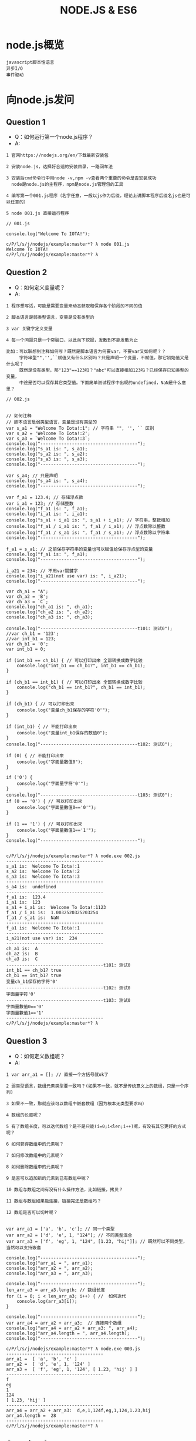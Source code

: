 #+TITLE:  NODE.JS & ES6
#+HTML_HEAD: <link rel="stylesheet" type="text/css" href="../../style/my-org-worg.css" />

* node.js概览
#+BEGIN_EXAMPLE
javascript脚本性语言
异步I/O
事件驱动
#+END_EXAMPLE


* 向node.js发问
** Question 1
+ Q：如何运行第一个node.js程序？
+ A:
#+BEGIN_EXAMPLE
1 官网https://nodejs.org/en/下载最新安装包

2 安装node.js，选择好合适的安装目录，一路回车法

3 安装后cmd命令行中用node -v,npm -v查看两个重要的命令是否安装成功
  node是node.js的主程序，npm是node.js管理包的工具

4 编写第一个001.js程序（名字任意，一般以js作为后缀，理论上讲脚本程序后缀名js也是可以任意的）

5 node 001.js 直接运行程序
#+END_EXAMPLE


#+BEGIN_EXAMPLE
// 001.js

console.log("Welcome To IOTA!");
#+END_EXAMPLE

#+BEGIN_EXAMPLE
c/P/l/s/j/nodejs/example:master*? λ node 001.js 
Welcome To IOTA!
c/P/l/s/j/nodejs/example:master*? λ 
#+END_EXAMPLE



** Question 2
+ Q：如何定义变量呢？
+ A:
#+BEGIN_EXAMPLE
1 程序想写活，可能是需要变量来动态获取和保存各个阶段的不同的值

2 脚本语言是弱类型语言，变量是没有类型的

3 var 关键字定义变量

4 每一个问题只是一个突破口，以此向下挖掘，发散到不能发散为止

比如：可以联想到注释如何写？既然是脚本语言为何要var，不要var又如何呢？？
     字符串型"",'',``赋值又有什么区别吗？只是声明一个变量，不赋值，那它初始值又是什么呢？
     既然是没有类型，那"123"==123吗？"abc"可以直接相加123吗？已经保存已知类型的变量，
     中途是否可以保存其它类型值。下面简单测试程序中出现的undefined，NaN是什么意思？
#+END_EXAMPLE

#+BEGIN_EXAMPLE
// 002.js


// 如何注释
// 脚本语言是弱类型语言，变量是没有类型的
var s_a1 = "Welcome To Iota!:1"; // 字符串 "", '', `` 区别
var s_a2 = 'Welcome To Iota!:2';
var s_a3 = `Welcome To Iota!:3`;
console.log("-------------------------------------");
console.log("s_a1 is: ", s_a1);
console.log("s_a2 is: ", s_a2);
console.log("s_a3 is: ", s_a3);
console.log("-------------------------------------");

var s_a4; // 只是声明
console.log("s_a4 is: ", s_a4);
console.log("-------------------------------------");

var f_a1 = 123.4; // 存储浮点数
var i_a1 = 123; // 存储整数
console.log("f_a1 is: ", f_a1);
console.log("i_a1 is: ", i_a1);
console.log("s_a1 + i_a1 is: ", s_a1 + i_a1); // 字符串，整数相加
console.log("f_a1 / i_a1 is: ", f_a1 / i_a1); // 浮点数除以整数
console.log("f_a1 / s_a1 is: ", f_a1 / s_a1); // 浮点数除以字符串
console.log("-------------------------------------");

f_a1 = s_a1; // 之前保存字符串的变量也可以赋值给保存浮点型的变量
console.log("f_a1 is: ", f_a1);
console.log("-------------------------------------");

i_a21 = 234; // 不用var關鍵字
console.log("i_a21(not use var) is: ", i_a21);
console.log("-------------------------------------");

var ch_a1 = "A";
var ch_a2 = 'B';
var ch_a3 = `C`;
console.log("ch_a1 is: ", ch_a1);
console.log("ch_a2 is: ", ch_a2);
console.log("ch_a3 is: ", ch_a3);

console.log("-------------------------------------t101: 测试0");
//var ch_b1 = '123';
//var int_b1 = 123;
var ch_b1 = '0';
var int_b1 = 0;

if (int_b1 == ch_b1) { // 可以打印出來 全部转换成数字比较
    console.log("int_b1 == ch_b1?", int_b1 == ch_b1);
}

if (ch_b1 == int_b1) { // 可以打印出來 全部转换成数字比较
    console.log("ch_b1 == int_b1?", ch_b1 == int_b1);
}

if (ch_b1) { // 可以打印出來
    console.log("变量ch_b1保存的字符'0'");
}

if (int_b1) { // 不能打印出來
    console.log("变量int_b1保存的数值0");
}
console.log("-------------------------------------t102: 测试0");

if (0) { // 不能打印出來
    console.log("字面量數值0");
}

if ('0') {
    console.log("字面量字符'0'");
}
console.log("-------------------------------------t103: 测试0");
if (0 == '0') { // 可以打印出來
    console.log("字面量數值0=='0'");
}

if (1 == '1') { // 可以打印出來
    console.log("字面量數值1=='1'");
}
console.log("-------------------------------------");

#+END_EXAMPLE

#+BEGIN_EXAMPLE
c/P/l/s/j/nodejs/example:master*? λ node.exe 002.js 
-------------------------------------
s_a1 is:  Welcome To Iota!:1
s_a2 is:  Welcome To Iota!:2
s_a3 is:  Welcome To Iota!:3
-------------------------------------
s_a4 is:  undefined
-------------------------------------
f_a1 is:  123.4
i_a1 is:  123
s_a1 + i_a1 is:  Welcome To Iota!:1123
f_a1 / i_a1 is:  1.0032520325203254
f_a1 / s_a1 is:  NaN
-------------------------------------
f_a1 is:  Welcome To Iota!:1
-------------------------------------
i_a21(not use var) is:  234
-------------------------------------
ch_a1 is:  A
ch_a2 is:  B
ch_a3 is:  C
-------------------------------------t101: 测试0
int_b1 == ch_b1? true
ch_b1 == int_b1? true
变量ch_b1保存的字符'0'
-------------------------------------t102: 测试0
字面量字符'0'
-------------------------------------t103: 测试0
字面量數值0=='0'
字面量數值1=='1'
-------------------------------------
c/P/l/s/j/nodejs/example:master*? λ 
#+END_EXAMPLE



** Question 3
+ Q：如何定义数组呢？
+ A:
#+BEGIN_EXAMPLE
1 var arr_a1 = []; // 直接一个方括号就ok了

2 弱类型语言，数组元素类型要一致吗？(如果不一致，就不是传统意义上的数组，只是一个序列)

3 如果不一致，那就应该可以数组中嵌套数组（因为根本无类型要求吗）

4 数组的长度呢？

5 有了数组长度，可以迭代数组？是不是只能(i=0;i<len;i++)呢，有没有其它更好的方式呢？

6 如何获得数组中的元素呢？

7 如何修改数组中的元素呢？

8 如何删除数组中的元素呢？

9 是否可以追加新的元素到已有数组中呢？

10 数组与数组之间有没有什么操作方法，比如链接，拷贝？

11 数组与数组如果能连接，链接完还是数组吗？

12 数组是否可以切片呢？

#+END_EXAMPLE

#+BEGIN_EXAMPLE
var arr_a1 = ['a', 'b', 'c']; // 同一个类型
var arr_a2 = ['d', 'e', 1, "124"]; // 不同类型混合
var arr_a3 = ['f', 'eg', 1, "124", [1.23, "hij"]]; // 既然可以不同类型，当然可以支持嵌套

console.log("-------------------------------------");
console.log("arr_a1 = ", arr_a1);
console.log("arr_a2 = ", arr_a2);
console.log("arr_a3 = ", arr_a3);

console.log("-------------------------------------");
len_arr_a3 = arr_a3.length; // 数组长度
for (i = 0; i < len_arr_a3; i++) { //  如何迭代
    console.log(arr_a3[i]);
}

console.log("-------------------------------------");
var arr_a4 = arr_a2 + arr_a3;  // 连接两个数组
console.log("arr_a4 = arr_a2 + arr_a3: ", arr_a4);
console.log("arr_a4.length = ", arr_a4.length);
console.log("-------------------------------------");
#+END_EXAMPLE

#+BEGIN_EXAMPLE
c/P/l/s/j/nodejs/example:master*? λ node.exe 003.js 
-------------------------------------
arr_a1 =  [ 'a', 'b', 'c' ]
arr_a2 =  [ 'd', 'e', 1, '124' ]
arr_a3 =  [ 'f', 'eg', 1, '124', [ 1.23, 'hij' ] ]
-------------------------------------
f
eg
1
124
[ 1.23, 'hij' ]
-------------------------------------
arr_a4 = arr_a2 + arr_a3:  d,e,1,124f,eg,1,124,1.23,hij
arr_a4.length =  28
-------------------------------------
c/P/l/s/j/nodejs/example:master*? λ 
#+END_EXAMPLE


** Question 4
+ Q：如何定义字典呢？
+ A:
#+BEGIN_EXAMPLE
1 javascript的object就是一个字典

2 mymap = {}

3 如何获取某个键的值

4 如何修改某个键的值

5 如何追加一个新的键

6 如何遍历

#+END_EXAMPLE

#+BEGIN_EXAMPLE
// 004.js

mymap = {
    "id": 10001,
    "name": "abb"
};

var id_value = mymap['id'];
var name_value = mymap['name'];
console.log("---------------------------------");
console.log(mymap);
console.log(id_value);
console.log(name_value);

console.log("---------------------------------");
mymap['id'] = '20001';
console.log(mymap);
console.log("---------------------------------");

mymap['city'] = 'nanjing';
console.log(mymap);
console.log("---------------------------------");
#+END_EXAMPLE

#+BEGIN_EXAMPLE
c/P/l/s/j/nodejs/example:master*? λ node 004.js
---------------------------------
{ id: 10001, name: 'abb' }
10001
abb
---------------------------------
{ id: '20001', name: 'abb' }
---------------------------------
{ id: '20001', name: 'abb', city: 'nanjing' }
---------------------------------
c/P/l/s/j/nodejs/example:master*? λ 

#+END_EXAMPLE


** Question 5
+ Q 5.1：如何定义函数呢？
+ A:
#+BEGIN_EXAMPLE
1 function 函数名(参数1, 参数2)
function print_log(args1, args2) {
}
#+END_EXAMPLE

+ Q 5.2：有匿名函数吗？
#+BEGIN_EXAMPLE
有
#+END_EXAMPLE

+ Q 5.3：函数的参数可以再是函数吗？
#+BEGIN_EXAMPLE
可以
语言级别中已经实现了map,filter这种思想的函数了
#+END_EXAMPLE

#+BEGIN_EXAMPLE
// 005.js

/******************************************************************************/
function print_log(level, msg) {
    if (level == "ERRO") {
        console.log("\033[31m[" + level + "]\033[0m" + msg);
    } else if (level == "INFO") {
        console.log("\033[32m[" + level + "]\033[0m" + msg);
    } else if (level == "WARN") {
        console.log("\033[33m[" + level + "]\033[0m" + msg);
    }
}
/******************************************************************************/
function main() {
    print_log("ERRO", 'This is ERRO test.');
    print_log("INFO", 'This is INFO test.');
    print_log("WARN", 'This is WARN test.');
}
/******************************************************************************/
main();
#+END_EXAMPLE
#+BEGIN_EXAMPLE
c/P/l/s/j/nodejs/example:master*? λ node 005.js 
[ERRO]This is ERRO test.
[INFO]This is INFO test.
[WARN]This is WARN test.
c/P/l/s/j/nodejs/example:master*? λ 
#+END_EXAMPLE

** Question 6
+ Q: 如何导入其它js文件中的函数呢？
+ A:

** Question 7
+ Q 7.1: node.js面向对象的特性呢？
+ A:
#+BEGIN_EXAMPLE
可以定义一个结构体
#+END_EXAMPLE

+ Q 7.2: 那结构体可以定义成员方法吗？
+ A:
#+BEGIN_EXAMPLE
可以
#+END_EXAMPLE

+ Q 7.3: 那结构体可以继承吗？
#+BEGIN_EXAMPLE
可以才用组合的方式
#+END_EXAMPLE

** Question 8
+ Q: node.js如何实现异步呢？
+ A:
#+BEGIN_EXAMPLE
1 采用回调函数

#+END_EXAMPLE

#+BEGIN_EXAMPLE
2 采用async可以做到用同步的写法实现异步的功能
#+END_EXAMPLE
** Question 9
+ Q: node.js事件驱动
+ A:

** Question 10
+ Q: node.js的web后端开发
+ A:
#+BEGIN_EXAMPLE
学习相关的三方库
http
file
mysql,postgresql
mongodb
#+END_EXAMPLE

* es6
#+BEGIN_EXAMPLE
ECMAScript语言规范第6版，规范编写JS代码的方式！
#+END_EXAMPLE
** let 和 const
+ let
#+BEGIN_EXAMPLE
let定义一个变量，并且定义的变量为块级作用域
#+END_EXAMPLE

+ const
#+BEGIN_EXAMPLE
const定义一个常量
#+END_EXAMPLE

#+BEGIN_EXAMPLE
// es6_001.js

const pi = 3.1415926;
for (let i = 0; i < 2; i++) {
    console.log("this is for loop i: ", i);
}

console.log("pi: ", pi);

// let声明的i，只是在for作用域中，这里没有定义的变量i报错
console.log("this is not for loop i: ", i); 
#+END_EXAMPLE

#+BEGIN_EXAMPLE
c/P/l/s/javascript/nodejs/es6:master*? λ node.exe  es6_001.js 
this is for loop i:  0
this is for loop i:  1
pi:  3.1415926
c:\Projects\lescpsn\study\javascript\nodejs\es6\es6_001.js:9
console.log("this is not for loop i: ", i); 
                                        ^

ReferenceError: i is not defined
#+END_EXAMPLE


** for of 直接遍历数组的值
#+BEGIN_EXAMPLE
let myArry = ['a', 'ab', "b", "bc"];

for (let v of myArry) {
    console.log(v);
}
#+END_EXAMPLE

#+BEGIN_EXAMPLE
c/P/l/s/javascript/nodejs/es6:master*? λ node.exe  es6_002.js 
a
ab
b
bc
c/P/l/s/javascript/nodejs/es6:master*? λ 
#+END_EXAMPLE


** 函数定义
 #+BEGIN_EXAMPLE
 getName: function(name)  ==>     getName(name) 
 #+END_EXAMPLE

#+BEGIN_EXAMPLE
// es6_003.js

var human = {
    getName(name) { // getName: function(name)
        console.log("my name is: ", name);
    }
};
human.getName('abb');
#+END_EXAMPLE
#+BEGIN_EXAMPLE
c/P/l/s/javascript/nodejs/es6:master*? λ node.exe  es6_003.js 
my name is:  abb
c/P/l/s/javascript/nodejs/es6:master*? λ 
#+END_EXAMPLE


** 类定义（class）
#+BEGIN_EXAMPLE
// es6_004.js

class Human {
    constructor(name) {  // 相当于构造函数
        this.name = name;
    }
    getName(){
        console.log("my name is:",this.name);
    }
}
var man = new Human('bccc');
man.getName();
#+END_EXAMPLE
#+BEGIN_EXAMPLE
c/P/l/s/javascript/nodejs/es6:master*? λ node.exe es6_004.js 
my name is: bccc
c/P/l/s/javascript/nodejs/es6:master*? λ 

#+END_EXAMPLE


** 继承类定义（class，extends）
#+BEGIN_EXAMPLE
// es6_005.js

class Human {
    constructor(name) { // 相当于构造函数
        this.name = name;
    }
    getName() {
        console.log("my name is:", this.name);
    }
}

class Man extends Human {
    constructor(name, sex) { // 相当于构造函数
        super(name); // 继承父类的构造函数
        this.sex = sex;
    }

    info() {
        console.log(this.name, "is", this.sex);
    }
}

var boy = new Man("Jem", "boy");
boy.getName();
boy.info();
#+END_EXAMPLE
#+BEGIN_EXAMPLE
c/P/l/s/javascript/nodejs/es6:master*? λ node.exe es6_005.js 
my name is: Jem
Jem is boy
c/P/l/s/javascript/nodejs/es6:master*? λ 
#+END_EXAMPLE


** 公有导出


** 箭头函数
#+BEGIN_EXAMPLE
箭头操作符 => 简化了函数的书写。操作符左边为输入的参数，而右边则是进行的操作以及返回的值
#+END_EXAMPLE
#+BEGIN_EXAMPLE
let arr_a1 = ['a',"ab",1,1.45,['b','bc']];
console.log(arr_a1);
console.log("----------------------------------------");
arr_a1.forEach((item,i) =>console.log(item,i));
console.log("----------------------------------------");
#+END_EXAMPLE


#+BEGIN_EXAMPLE
c/P/l/s/javascript/nodejs/es6:master*? λ node.exe  es6_007.js 
[ 'a', 'ab', 1, 1.45, [ 'b', 'bc' ] ]
----------------------------------------
a 0
ab 1
1 2
1.45 3
[ 'b', 'bc' ] 4
----------------------------------------
c/P/l/s/javascript/nodejs/es6:master*? λ 
#+END_EXAMPLE


** 字符串模板
#+BEGIN_EXAMPLE
// es6_008.js

let num = Math.random();
console.log(`random num is ${num}`);  //必须加有{}
console.log(`random num is $num`);
#+END_EXAMPLE

#+BEGIN_EXAMPLE
c/P/l/s/javascript/nodejs/es6:master*? λ node.exe  es6_008.js 
random num is 0.8724538604517855
random num is $num
c/P/l/s/javascript/nodejs/es6:master*? λ 
#+END_EXAMPLE


** 解构(函数多返回值)
#+BEGIN_EXAMPLE
如果函数返回多个值，可以直接返回一个数组，数组中的值会自动被解析到对应接收该值的数组变量中。
#+END_EXAMPLE

#+BEGIN_EXAMPLE
// es6_009.js

function getVal() {
    return [1, 'a', "bc"];
}

[va1, va2, va3] = getVal();

[vb1, vb2] = getVal(); // 接受数组的元素个数可以比返回数组的个数少

//['',vc2,vc3] =getVal(); // 如何表示占位符呢？

console.log(va1, va2, va3);
console.log(vb1, vb2);
//console.log(vc2, vc3);
#+END_EXAMPLE

#+BEGIN_EXAMPLE
c/P/l/s/javascript/nodejs/es6:master*? λ node.exe  es6_009.js 
1 'a' 'bc'
1 'a'
c/P/l/s/javascript/nodejs/es6:master*? λ 
#+END_EXAMPLE

** 函数参数默认值
#+BEGIN_EXAMPLE
// es6_010.js

function sayHi(name='HanMM') {
    console.log(`Hi ${name}`);

}
sayHi();
sayHi('Tom');

#+END_EXAMPLE

#+BEGIN_EXAMPLE
c/P/l/s/javascript/nodejs/es6:master*? λ node.exe  es6_010.js 
Hi HanMM
Hi Tom
c/P/l/s/javascript/nodejs/es6:master*? λ 
#+END_EXAMPLE

** 新增的集合相关类型
+ map set
#+BEGIN_EXAMPLE
// es6_011.js

let s = new Set();
s.add('zhangsan');
s.add(11);
s.add(3.14);

console.log(s);
console.log(s.size);
console.log(s.has(11));
console.log("-----------------------------------");
let m = new Map();
m.set('name','Tom');
m.set('age',32);
console.log(m);
console.log(m.size);
console.log(m.has('age'));
#+END_EXAMPLE

#+BEGIN_EXAMPLE
c/P/l/s/javascript/nodejs/es6:master*? λ node.exe  es6_011.js 
Set { 'zhangsan', 11, 3.14 }
3
true
------------------------
Map { 'name' => 'Tom', 'age' => 32 }
2
true
c/P/l/s/javascript/nodejs/es6:master*? λ 
#+END_EXAMPLE

+ WeakSet WeakMap 
#+BEGIN_EXAMPLE
参数只接受对象 , 且不能遍历.
#+END_EXAMPLE

